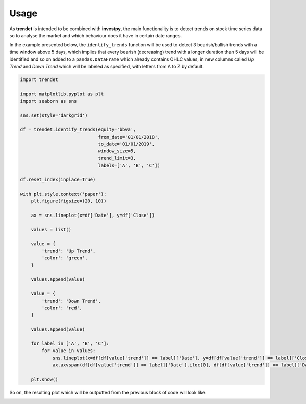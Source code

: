 Usage
=====

As **trendet** is intended to be combined with **investpy**, the main functionality is to
detect trends on stock time series data so to analyse the market and which behaviour does it have
in certain date ranges.

In the example presented below, the ``identify_trends`` function will be used to detect 3 bearish/bullish trends
with a time window above 5 days, which implies that every bearish (decreasing) trend with a longer
duration than 5 days will be identified and so on added to a ``pandas.DataFrame`` which already contains
OHLC values, in new columns called `Up Trend` and `Down Trend` which will be labeled as specified, with letters from A
to Z by default.

.. code-block:: python

    import trendet

    import matplotlib.pyplot as plt
    import seaborn as sns

    sns.set(style='darkgrid')

    df = trendet.identify_trends(equity='bbva',
                                 from_date='01/01/2018',
                                 to_date='01/01/2019',
                                 window_size=5,
                                 trend_limit=3,
                                 labels=['A', 'B', 'C'])

    df.reset_index(inplace=True)

    with plt.style.context('paper'):
        plt.figure(figsize=(20, 10))

        ax = sns.lineplot(x=df['Date'], y=df['Close'])

        values = list()

        value = {
            'trend': 'Up Trend',
            'color': 'green',
        }

        values.append(value)

        value = {
            'trend': 'Down Trend',
            'color': 'red',
        }

        values.append(value)

        for label in ['A', 'B', 'C']:
            for value in values:
                sns.lineplot(x=df[df[value['trend']] == label]['Date'], y=df[df[value['trend']] == label]['Close'], color=value['color'])
                ax.axvspan(df[df[value['trend']] == label]['Date'].iloc[0], df[df[value['trend']] == label]['Date'].iloc[-1], alpha=0.2, color=value['color'])

        plt.show()

So on, the resulting plot which will be outputted from the previous block of code will look like:

.. image:: https://raw.githubusercontent.com/alvarob96/trendet/master/docs/trendet_example.png
    :align: center